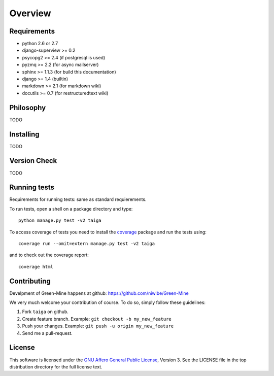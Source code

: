 .. _intro-overview:

========
Overview
========

Requirements
============

* python 2.6 or 2.7
* django-superview >= 0.2
* psycopg2 >= 2.4 (if postgresql is used)
* pyzmq >= 2.2 (for async mailserver)
* sphinx >= 1.1.3 (for build this documentation)
* django >= 1.4 (builtin)
* markdown >= 2.1 (for markdown wiki)
* docutils >= 0.7 (for restructuredtext wiki)

Philosophy
==========

TODO

Installing
==========

TODO

Version Check
=============

TODO

.. _runtests:

Running tests
=============

Requirements for running tests: same as standard requierements.

To run tests, open a shell on a package directory and type::
    
    python manage.py test -v2 taiga

To access coverage of tests you need to install the coverage_ package and run the tests using::
    
    coverage run --omit=extern manage.py test -v2 taiga

and to check out the coverage report::
    
    coverage html


.. _contributing:

Contributing
============

Develpment of Green-Mine happens at github: https://github.com/niwibe/Green-Mine

We very much welcome your contribution of course. To do so, simply follow these guidelines:

1. Fork ``taiga`` on github.
2. Create feature branch. Example: ``git checkout -b my_new_feature``
3. Push your changes. Example: ``git push -u origin my_new_feature``
4. Send me a pull-request.

.. _license:

License
=======

This software is licensed under the `GNU Affero General Public License`_, Version
3. See the LICENSE file in the top distribution directory for the full license
text.

.. _coverage: http://nedbatchelder.com/code/coverage/
.. _`GNU Affero General Public License`: http://www.gnu.org/licenses/agpl.html
